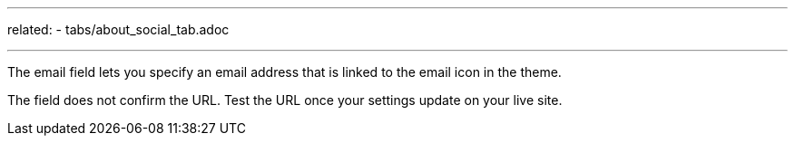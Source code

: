 ---
related:
    - tabs/about_social_tab.adoc

---

The email field lets you specify an email address that is linked to the email icon in the theme.

The field does not confirm the URL. 
Test the URL once your settings update on your live site. 



